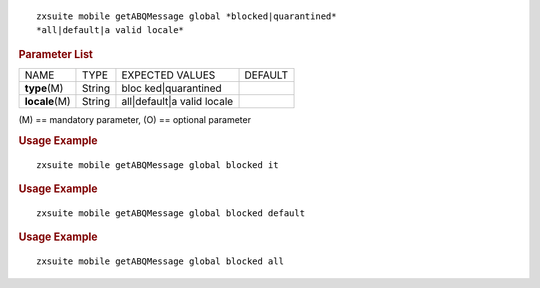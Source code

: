 
::

   zxsuite mobile getABQMessage global *blocked|quarantined*
   *all|default|a valid locale*

.. rubric:: Parameter List

+-----------------+-----------------+-----------------+-----------------+
| NAME            | TYPE            | EXPECTED VALUES | DEFAULT         |
+-----------------+-----------------+-----------------+-----------------+
| **type**\ (M)   | String          | bloc            |                 |
|                 |                 | ked|quarantined |                 |
+-----------------+-----------------+-----------------+-----------------+
| **locale**\ (M) | String          | all|default|a   |                 |
|                 |                 | valid locale    |                 |
+-----------------+-----------------+-----------------+-----------------+

\(M) == mandatory parameter, (O) == optional parameter

.. rubric:: Usage Example

::

   zxsuite mobile getABQMessage global blocked it

.. rubric:: Usage Example

::

   zxsuite mobile getABQMessage global blocked default

.. rubric:: Usage Example

::

   zxsuite mobile getABQMessage global blocked all
